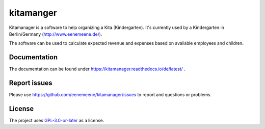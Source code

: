 kitamanger
----------

Kitamanager is a software to help organizing a Kita (Kindergarten).
It's currently used by a Kindergarten in Berlin/Germany (http://www.eenemeene.de/).

The software can be used to calculate expected revenue and expenses based on
available employees and children.


Documentation
=============

The documentation can be found under https://kitamanager.readthedocs.io/de/latest/ .

Report issues
=============

Please use https://github.com/eenemeene/kitamanager/issues to report and questions or
problems.

License
=======

The project uses `GPL-3.0-or-later <https://www.gnu.org/licenses/gpl-3.0.en.html>`_ as a
license.
